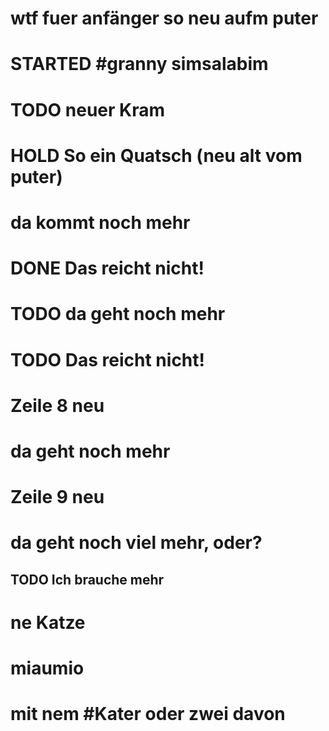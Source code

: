 # org
* wtf fuer anfänger so neu aufm puter
* STARTED #granny simsalabim
:LOGBOOK:
- State "STARTED"    from              [2023-01-18 Wed 12:23]
:END:
* TODO neuer Kram
:LOGBOOK:
- State "TODO"       from "DONE"       [2023-01-18 Wed 12:21]
- State "DONE"       from "TODO"       [2023-01-18 Wed 12:11]
:END:
* HOLD So ein Quatsch (neu alt vom puter)
:LOGBOOK:
- State "HOLD"       from              [2023-01-18 Wed 13:33]
:END:
* da kommt noch mehr
* DONE Das reicht nicht!
CLOSED: [2023-01-18 Wed 12:35]
:LOGBOOK:
- State "DONE"       from "TODO"       [2023-01-18 Wed 12:35]
- State "TODO"       from "DONE"       [2023-01-18 Wed 11:36]
- State "DONE"       from "TODO"       [2023-01-18 Wed 11:36]
:END:
* TODO da geht noch mehr
:LOGBOOK:
- State "TODO"       from "DONE"       [2023-01-18 Wed 12:39]
- State "DONE"       from "TODO"       [2023-01-18 Wed 12:35]
- State "TODO"       from "DONE"       [2023-01-18 Wed 12:26]
- State "DONE"       from "STARTED"    [2023-01-18 Wed 12:10]
- State "STARTED"    from              [2023-01-18 Wed 11:36]
:END:
* TODO Das reicht nicht!
* Zeile 8 neu
* da geht noch mehr
* Zeile 9 neu
* da geht noch viel mehr, oder?
** TODO Ich brauche mehr
* ne Katze
* miaumio
* mit nem #Kater oder zwei davon
